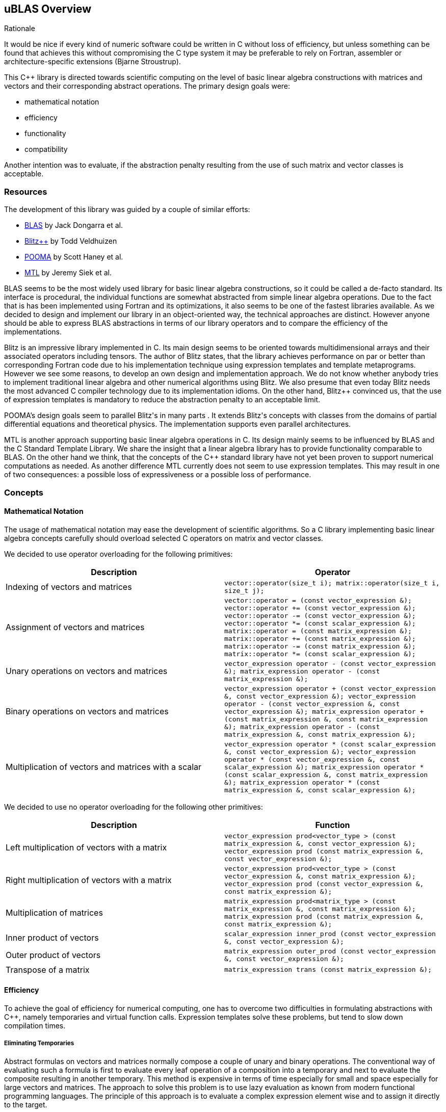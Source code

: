 == uBLAS Overview

[[toc]]

Rationale

It would be nice if every kind of numeric software could be written in
C++ without loss of efficiency, but unless something can be found that
achieves this without compromising the C++ type system it may be
preferable to rely on Fortran, assembler or architecture-specific
extensions (Bjarne Stroustrup).

This C++ library is directed towards scientific computing on the level
of basic linear algebra constructions with matrices and vectors and
their corresponding abstract operations. The primary design goals were:

* mathematical notation
* efficiency
* functionality
* compatibility

Another intention was to evaluate, if the abstraction penalty resulting
from the use of such matrix and vector classes is acceptable.

=== Resources

The development of this library was guided by a couple of similar
efforts:

* http://www.netlib.org/blas/index.adoc[BLAS] by Jack Dongarra et al.
* http://www.oonumerics.org/blitz/[Blitz++] by Todd Veldhuizen
* http://acts.nersc.gov/pooma/[POOMA] by Scott Haney et al.
* http://www.lsc.nd.edu/research/mtl/[MTL] by Jeremy Siek et al.

BLAS seems to be the most widely used library for basic linear algebra
constructions, so it could be called a de-facto standard. Its interface
is procedural, the individual functions are somewhat abstracted from
simple linear algebra operations. Due to the fact that is has been
implemented using Fortran and its optimizations, it also seems to be one
of the fastest libraries available. As we decided to design and
implement our library in an object-oriented way, the technical
approaches are distinct. However anyone should be able to express BLAS
abstractions in terms of our library operators and to compare the
efficiency of the implementations.

Blitz++ is an impressive library implemented in C++. Its main design
seems to be oriented towards multidimensional arrays and their
associated operators including tensors. The author of Blitz++ states,
that the library achieves performance on par or better than
corresponding Fortran code due to his implementation technique using
expression templates and template metaprograms. However we see some
reasons, to develop an own design and implementation approach. We do not
know whether anybody tries to implement traditional linear algebra and
other numerical algorithms using Blitz++. We also presume that even
today Blitz++ needs the most advanced C++ compiler technology due to its
implementation idioms. On the other hand, Blitz++ convinced us, that the
use of expression templates is mandatory to reduce the abstraction
penalty to an acceptable limit.

POOMA's design goals seem to parallel Blitz++'s in many parts . It
extends Blitz++'s concepts with classes from the domains of partial
differential equations and theoretical physics. The implementation
supports even parallel architectures.

MTL is another approach supporting basic linear algebra operations in
C++. Its design mainly seems to be influenced by BLAS and the C++
Standard Template Library. We share the insight that a linear algebra
library has to provide functionality comparable to BLAS. On the other
hand we think, that the concepts of the C++ standard library have not
yet been proven to support numerical computations as needed. As another
difference MTL currently does not seem to use expression templates. This
may result in one of two consequences: a possible loss of expressiveness
or a possible loss of performance.

=== Concepts

==== Mathematical Notation

The usage of mathematical notation may ease the development of
scientific algorithms. So a C++ library implementing basic linear
algebra concepts carefully should overload selected C++ operators on
matrix and vector classes.

We decided to use operator overloading for the following primitives:

[cols="<,<",]
|===
|Description |Operator

|Indexing of vectors and matrices
|`vector::operator(size_t i); matrix::operator(size_t i, size_t j);`

|Assignment of vectors and matrices
|`vector::operator = (const vector_expression &); vector::operator += (const vector_expression &); vector::operator -= (const vector_expression &); vector::operator *= (const scalar_expression &); matrix::operator = (const matrix_expression &); matrix::operator += (const matrix_expression &); matrix::operator -= (const matrix_expression &); matrix::operator *= (const scalar_expression &);`

|Unary operations on vectors and matrices
|`vector_expression operator - (const vector_expression &); matrix_expression operator - (const matrix_expression &);`

|Binary operations on vectors and matrices
|`vector_expression operator + (const vector_expression &, const vector_expression &); vector_expression operator - (const vector_expression &, const vector_expression &); matrix_expression operator + (const matrix_expression &, const matrix_expression &); matrix_expression operator - (const matrix_expression &, const matrix_expression &);`

|Multiplication of vectors and matrices with a scalar
|`vector_expression operator * (const scalar_expression &, const vector_expression &); vector_expression operator * (const vector_expression &, const scalar_expression &); matrix_expression operator * (const scalar_expression &, const matrix_expression &); matrix_expression operator * (const matrix_expression &, const scalar_expression &);`
|===

We decided to use no operator overloading for the following other
primitives:

[cols="<,<",]
|===
|Description |Function

|Left multiplication of vectors with a matrix
|`vector_expression prod<vector_type
> (const matrix_expression &, const vector_expression &); vector_expression prod (const matrix_expression &, const vector_expression &);`

|Right multiplication of vectors with a matrix
|`vector_expression prod<vector_type
> (const vector_expression &, const matrix_expression &); vector_expression prod (const vector_expression &, const matrix_expression &);`

|Multiplication of matrices |`matrix_expression prod<matrix_type
> (const matrix_expression &, const matrix_expression &); matrix_expression prod (const matrix_expression &, const matrix_expression &);`

|Inner product of vectors
|`scalar_expression inner_prod (const vector_expression &, const vector_expression &);`

|Outer product of vectors
|`matrix_expression outer_prod (const vector_expression &, const vector_expression &);`

|Transpose of a matrix
|`matrix_expression trans (const matrix_expression &);`
|===

==== Efficiency

To achieve the goal of efficiency for numerical computing, one has to
overcome two difficulties in formulating abstractions with C++, namely
temporaries and virtual function calls. Expression templates solve these
problems, but tend to slow down compilation times.

===== Eliminating Temporaries

Abstract formulas on vectors and matrices normally compose a couple of
unary and binary operations. The conventional way of evaluating such a
formula is first to evaluate every leaf operation of a composition into
a temporary and next to evaluate the composite resulting in another
temporary. This method is expensive in terms of time especially for
small and space especially for large vectors and matrices. The approach
to solve this problem is to use lazy evaluation as known from modern
functional programming languages. The principle of this approach is to
evaluate a complex expression element wise and to assign it directly to
the target.

Two interesting and dangerous facts result:

===== Aliases

One may get serious side effects using element wise evaluation on
vectors or matrices. Consider the matrix vector product _x = A x_.
Evaluation of __A__~_1_~_x_ and assignment to __x__~_1_~ changes the
right hand side, so that the evaluation of __A__~_2_~_x_ returns a wrong
result. In this case there are *aliases* of the elements __x__~_n_~ on
both the left and right hand side of the assignment.

Our solution for this problem is to evaluate the right hand side of an
assignment into a temporary and then to assign this temporary to the
left hand side. To allow further optimizations, we provide a
corresponding member function for every assignment operator and also a
link:operations_overview.adoc#noalias[`noalias` syntax.] By using this
syntax a programmer can confirm, that the left and right hand sides of
an assignment are independent, so that element wise evaluation and
direct assignment to the target is safe.

===== Complexity

The computational complexity may be unexpectedly large under certain
cirumstances. Consider the chained matrix vector product _A (B x)_.
Conventional evaluation of _A (B x)_ is quadratic. Deferred evaluation
of __B x__~_i_~ is linear. As every element __B x__~_i_~ is needed
linearly depending of the size, a completely deferred evaluation of the
chained matrix vector product _A (B x)_ is cubic. In such cases one
needs to reintroduce temporaries in the expression.

===== Eliminating Virtual Function Calls

Lazy expression evaluation normally leads to the definition of a class
hierarchy of terms. This results in the usage of dynamic polymorphism to
access single elements of vectors and matrices, which is also known to
be expensive in terms of time. A solution was found a couple of years
ago independently by David Vandervoorde and Todd Veldhuizen and is
commonly called expression templates. Expression templates contain lazy
evaluation and replace dynamic polymorphism with static, i.e. compile
time polymorphism. Expression templates heavily depend on the famous
Barton-Nackman trick, also coined 'curiously defined recursive
templates' by Jim Coplien.

Expression templates form the base of our implementation.

===== Compilation times

It is also a well known fact, that expression templates challenge
currently available compilers. We were able to significantly reduce the
amount of needed expression templates using the Barton-Nackman trick
consequently.

We also decided to support a dual conventional implementation (i.e. not
using expression templates) with extensive bounds and type checking of
vector and matrix operations to support the development cycle. Switching
from debug mode to release mode is controlled by the `NDEBUG`
preprocessor symbol of `<cassert>`.

Functionality

Every C++ library supporting linear algebra will be measured against the
long-standing Fortran package BLAS. We now describe how BLAS calls may
be mapped onto our classes.

The page link:operations_overview.adoc[Overview of Matrix and Vector
Operations] gives a short summary of the most used operations on vectors
and matrices.

===== Blas Level 1

[width="100%",cols="<25%,<25%,<25%,<25%",]
|===
|BLAS Call |Mapped Library Expression |Mathematical Description |Comment

|`sasum` OR `dasum` |`norm_1 (x)` |`sum(mod(x~i~))` |Computes the _l~1~_
(sum) norm of a real vector.

|`scasum` OR `dzasum` |`real (sum (v)) + imag (sum (v))` |`_sum
re(x~i~) + sum im(x~i~)_` |Computes the sum of elements of a complex
vector.

|`_nrm2` |`norm_2 (x)` |`sqrt ((sum(mod(x~i~)^_2_^)))` |Computes the
_l~2~_ (euclidean) norm of a vector.

|`i_amax` |`norm_inf (x) index_norm_inf (x)` |`max(mod(x~i~))`
|Computes the _l~inf~_ (maximum) norm of a vector. +
BLAS computes the index of the first element having this value.

|`_dot _dotu _dotc` |`inner_prod (x, y)` or `inner_prod (conj (x), y)`
|__x__^_T_^ _y_ or +
__x__^_H_^ _y_ |Computes the inner product of two vectors. +
BLAS implements certain loop unrollment.

|`dsdot sdsdot` |`a + prec_inner_prod (x, y)` |__a + x__^_T_^ _y_
|Computes the inner product in double precision.

|`_copy` |`x = y y.assign (x)` |_x <- y_ |Copies one vector to
another. +
BLAS implements certain loop unrollment.

|`_swap` |`swap (x, y)` |_x <--> y_ |Swaps two vectors. +
BLAS implements certain loop unrollment.

|`_scal csscal zdscal` |`x *= a` |_x <- a x_ |Scales a vector. +
BLAS implements certain loop unrollment.

|`_axpy` |`y += a * x` |_y <- a x + y_ |Adds a scaled vector. +
BLAS implements certain loop unrollment.

|`_rot _rotm csrot zdrot`
|`t.assign (a * x + b * y), y.assign (- b * x + a * y), x.assign (t)`
|_(x, y) <- (a x + b y, -b x + a y)_ |Applies a plane rotation.

|`_rotg _rotmg` |  |__(a, b) <- +
  (? a / sqrt (a__^_2_^ + __b__^_2_^__), +
    ? b / sqrt (a__^_2_^ + __b__^_2_^_))_ or__ +
(1, 0) <- (0, 0)__ |Constructs a plane rotation.
|===

===== Blas Level 2

[width="100%",cols="<25%,<25%,<25%,<25%",]
|===
|BLAS Call |Mapped Library Expression |Mathematical Description |Comment

|`_t_mv` |`x = prod (A, x)` or `x = prod (trans (A), x)` or `x = prod (herm (A), x)` |_x <- A x_ or__ + x <- A__^_T_^ _x_ or__ + x <- A__^_H_^ _x_ |Computes the product of a matrix with a vector.

|`_t_sv` |`y = solve (A, x, tag)` or +
`inplace_solve (A, x, tag)` or +
`y = solve (trans (A), x, tag)` or +
`inplace_solve (trans (A), x, tag)` or +
`y = solve (herm (A), x, tag)`or +
`inplace_solve (herm (A), x, tag)` |__y <- A__^_-1_^ _x_ or__ +
x <- A__^_-1_^ _x_ or__ +
y <- A^_T_^^_-1_^ _x_ or__ +
x <- A^_T_^^_-1_^ _x_ or__ +
y <- A^_H_^^_-1_^ _x_ or__ +
x <- A^_H_^^_-1_^ _x_
|Solves a system of linear equations with triangular form, i.e. _A_ is
triangular.

|`_g_mv _s_mv _h_mv`

|`y = a * prod (A, x) + b * y` or` y = a * prod (trans (A), x) + b * y`
or` y = a * prod (herm (A), x) + b * y`

|_y <- a A x + b y_ or__ +
y <- a A__^_T_^ __x + b y +
y <- a A__^_H_^ _x + b y_

|Adds the scaled product of a matrix with a vector.

|`_g_r _g_ru _g_rc`

|`A += a * outer_prod (x, y)` or` A += a * outer_prod (x, conj (y))`

|__A <- a x y__^_T_^ _+ A_ or__ +
A <- a x y__^_H_^ _+ A_

|Performs a rank _1_ update.

|`_s_r _h_r`

|`A += a * outer_prod (x, x)` or` A += a * outer_prod (x, conj (x))`

|__A <- a x x__^_T_^ _+ A_ or__ +
A <- a x x__^_H_^ _+ A_

|Performs a symmetric or hermitian rank _1_ update.

|`_s_r2 _h_r2`

|`A += a * outer_prod (x, y) +  a * outer_prod (y, x))`
or` A += a * outer_prod (x, conj (y)) +  conj (a) * outer_prod (y, conj (x)))`

|__A <- a x y__^_T_^ __+ a y x__^_T_^ _+ A_ or__ +
A <- a x y__^_H_^ __+ a__^_-_^ __y x__^_H_^ _+ A_

|Performs a symmetric or hermitian rank _2_ update.

|===

===== Blas Level 3

[width="100%",cols="<25%,<25%,<25%,<25%",]
|===
|BLAS Call |Mapped Library Expression |Mathematical Description |Comment

|`_t_mm` |`B = a * prod (A, B)` or +
`B = a * prod (trans (A), B)` or +
`B = a * prod (A, trans (B))` or +
`B = a * prod (trans (A), trans (B))` or +
`B = a * prod (herm (A), B)` or +
`B = a * prod (A, herm (B))` or +
`B = a * prod (herm (A), trans (B))` or +
`B = a * prod (trans (A), herm (B))` or +
`B = a * prod (herm (A), herm (B))` |_B <- a op (A) op (B)_ with +
  _op (X) = X_ or +
  __op (X) = X__^_T_^ or +
  __op (X) = X__^_H_^ |Computes the scaled product of two matrices.

|`_t_sm` |`C = solve (A, B, tag)` or +
`inplace_solve (A, B, tag)` or +
`C = solve (trans (A), B, tag)` or` inplace_solve (trans (A), B, tag)`
or` C = solve (herm (A), B, tag)` or` inplace_solve (herm (A), B, tag)`
|__C <- A__^_-1_^ _B_ or__ +
B <- A__^_-1_^ _B_ or__ +
C <- _A_^_T_^^_-1_^ _B_ or__ +
B <- _A_^_-1_^ _B_ or__ +
C <- _A_^_H_^^_-1_^ _B_ or__ +
B <- _A_^_H_^^_-1_^ _B_ |Solves a system of linear equations with
triangular form, i.e. _A_ is triangular.

|`_g_mm _s_mm _h_mm` |`C = a * prod (A, B) + b * C` or +
`C = a * prod (trans (A), B) + b * C` or +
`C = a * prod (A, trans (B)) + b * C` or +
`C = a * prod (trans (A), trans (B)) + b * C` or +
`C = a * prod (herm (A), B) + b * C` or +
`C = a * prod (A, herm (B)) + b * C` or +
`C = a * prod (herm (A), trans (B)) + b * C` or +
`C = a * prod (trans (A), herm (B)) + b * C` or +
`C = a * prod (herm (A), herm (B)) + b * C` |_C <- a op (A) op (B) + b
C_ with +
  _op (X) = X_ or +
  __op (X) = X__^_T_^ or +
  __op (X) = X__^_H_^ |Adds the scaled product of two matrices.

|`_s_rk _h_rk` |`B = a * prod (A, trans (A)) + b * B` or +
`B = a * prod (trans (A), A) + b * B` or +
`B = a * prod (A, herm (A)) + b * B` or +
`B = a * prod (herm (A), A) + b * B` |__B <- a A A__^_T_^ _+ b B_ or__ +
B <- a A__^_T_^ _A + b B_ or +
__B <- a A A__^_H_^ _+ b B_ or__ +
B <- a A__^_H_^ _A + b B_ |Performs a symmetric or hermitian rank _k_
update.

|`_s_r2k _h_r2k`
|`C = a * prod (A, trans (B)) +  a * prod (B, trans (A)) + b * C` or +
`C = a * prod (trans (A), B) +  a * prod (trans (B), A) + b * C` or +
`C = a * prod (A, herm (B)) +  conj (a) * prod (B, herm (A)) + b * C`
or +
`C = a * prod (herm (A), B) +  conj (a) * prod (herm (B), A) + b * C`
|__C <- a A B__^_T_^ __+ a B A__^_T_^ _+ b C_ or__ +
C <- a A__^_T_^ __B + a B__^_T_^ _A + b C_ or__ +
C <- a A B__^_H_^ __+ a__^_-_^ __B A__^_H_^ _+ b C_ or__ +
C <- a A__^_H_^ __B + a__^_-_^ __B__^_H_^ _A + b C_ |Performs a
symmetric or hermitian rank _2 k_ update.
|===

=== Storage Layout

uBLAS supports many different storage layouts. The full details can be
found at the link:types_overview.adoc[Overview of Types]. Most types
like `vector<double>` and `matrix<double>` are by default compatible to
C arrays, but can also be configured to contain FORTAN compatible data.

=== Compatibility

For compatibility reasons we provide array like indexing for vectors and
matrices. For some types (hermitian, sparse etc) this can be expensive
for matrices due to the needed temporary proxy objects.

uBLAS uses STL compatible allocators for the allocation of the storage
required for it's containers.

=== Benchmark Results

The following tables contain results of one of our benchmarks. This
benchmark compares a native C implementation ('C array') and some
library based implementations. The safe variants based on the library
assume aliasing, the fast variants do not use temporaries and are
functionally equivalent to the native C implementation. Besides the
generic vector and matrix classes the benchmark utilizes special classes
`c_vector` and `c_matrix`, which are intended to avoid every overhead
through genericity.

The benchmark program *bench1* was compiled with GCC 4.0 and run on an
Athlon 64 3000+. Times are scales for reasonable precision by running
*bench1 100*.

First we comment the results for double vectors and matrices of
dimension 3 and 3 x 3, respectively.

[cols="<,,,,",]
|===
|Comment | | | |

|inner_prod |C array |0.61 |782 |Some abstraction penalty

| |c_vector | |0.86 |554

| |vector<unbounded_array> | |1.02 |467

|vector + vector |C array |0.51 |1122 |Abstraction penalty: factor 2

| |c_vector fast | |1.17 |489

| |vector<unbounded_array> fast | |1.32 |433

| |c_vector safe | |2.02 |283

| |vector<unbounded_array> safe | |6.95 |82

|outer_prod |C array |0.59 |872 |Some abstraction penalty

| |c_matrix, c_vector fast | |0.88 |585

| |matrix<unbounded_array>, vector<unbounded_array> fast | |0.90 |572

| |c_matrix, c_vector safe | |1.66 |310

| |matrix<unbounded_array>, vector<unbounded_array> safe | |2.95 |175

|prod (matrix, vector) |C array |0.64 |671 |No significant abstraction
penalty

| |c_matrix, c_vector fast | |0.70 |613

| |matrix<unbounded_array>, vector<unbounded_array> fast | |0.79 |543

| |c_matrix, c_vector safe | |0.95 |452

| |matrix<unbounded_array>, vector<unbounded_array> safe | |2.61 |164

|matrix + matrix |C array |0.75 |686 |No significant abstraction penalty

| |c_matrix fast | |0.99 |520

| |matrix<unbounded_array> fast | |1.29 |399

| |c_matrix safe | |1.7 |303

| |matrix<unbounded_array> safe | |3.14 |164

|prod (matrix, matrix) |C array |0.94 |457 |No significant abstraction
penalty

| |c_matrix fast | |1.17 |367

| |matrix<unbounded_array> fast | |1.34 |320

| |c_matrix safe | |1.56 |275

| |matrix<unbounded_array> safe | |2.06 |208
|===

We notice a two fold performance loss for small vectors and matrices:
first the general abstraction penalty for using classes, and then a
small loss when using the generic vector and matrix classes. The
difference w.r.t. alias assumptions is also significant.

Next we comment the results for double vectors and matrices of dimension
100 and 100 x 100, respectively.

[cols="<,<,<,<,<",]
|===
|Operation |Implementation |Elapsed [s] |MFLOP/s |Comment

|inner_prod |C array |0.64 |889 |No significant abstraction penalty

| |c_vector | |0.66 |862

| |vector<unbounded_array> | |0.66 |862

|vector + vector |C array |0.64 |894 |No significant abstraction penalty

| |c_vector fast | |0.66 |867

| |vector<unbounded_array> fast | |0.66 |867

| |c_vector safe | |1.14 |501

| |vector<unbounded_array> safe | |1.23 |465

|outer_prod |C array |0.50 |1144 |No significant abstraction penalty

| |c_matrix, c_vector fast | |0.71 |806

| |matrix<unbounded_array>, vector<unbounded_array> fast | |0.57 |1004

| |c_matrix, c_vector safe | |1.91 |300

| |matrix<unbounded_array>, vector<unbounded_array> safe | |0.89 |643

|prod (matrix, vector) |C array |0.65 |876 |No significant abstraction
penalty

| |c_matrix, c_vector fast | |0.65 |876

| |matrix<unbounded_array>, vector<unbounded_array> fast | |0.66 |863

| |c_matrix, c_vector safe | |0.66 |863

| |matrix<unbounded_array>, vector<unbounded_array> safe | |0.66 |863

|matrix + matrix |C array |0.96 |596 |No significant abstraction penalty

| |c_matrix fast | |1.21 |473

| |matrix<unbounded_array> fast | |1.00 |572

| |c_matrix safe | |2.44 |235

| |matrix<unbounded_array> safe | |1.30 |440

|prod (matrix, matrix) |C array |0.70 |813 |No significant abstraction
penalty

| |c_matrix fast | |0.73 |780

| |matrix<unbounded_array> fast | |0.76 |749

| |c_matrix safe | |0.75 |759

| |matrix<unbounded_array> safe | |0.76 |749
|===

For larger vectors and matrices the general abstraction penalty for
using classes seems to decrease, the small loss when using generic
vector and matrix classes seems to remain. The difference w.r.t. alias
assumptions remains visible, too.

'''''

Copyright (©) 2000-2002 Joerg Walter, Mathias Koch +
Copyright (©) 2021 Shikhar Vashistha +
Use, modification and distribution are subject to the Boost Software
License, Version 1.0. (See accompanying file LICENSE_1_0.txt or copy at
http://www.boost.org/LICENSE_1_0.txt ).

